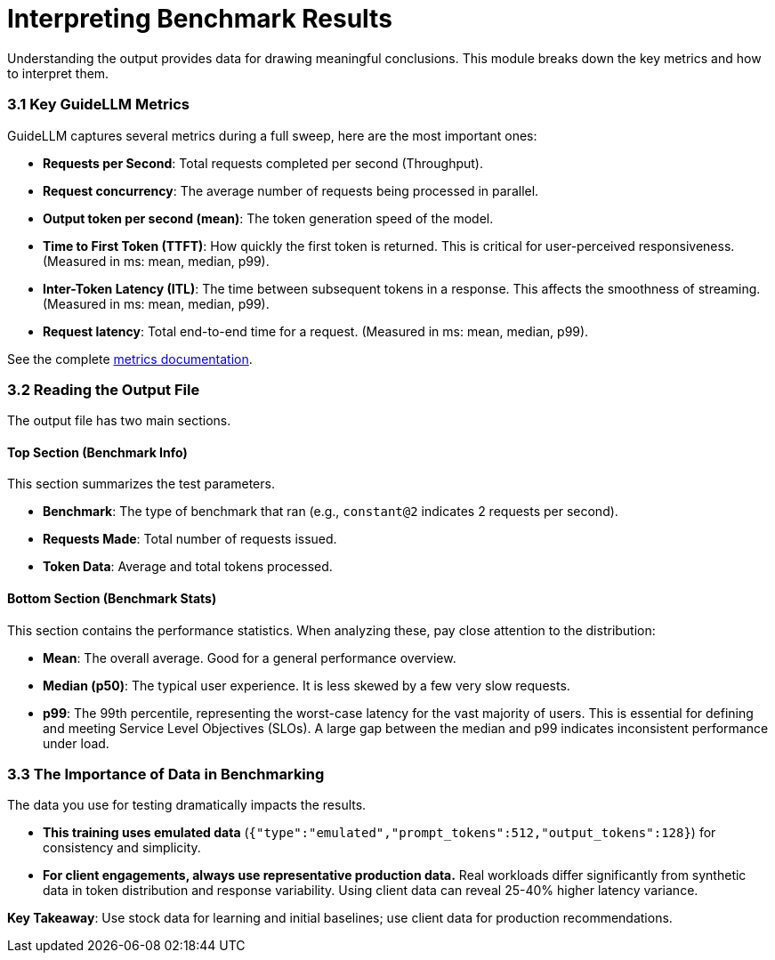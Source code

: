 = Interpreting Benchmark Results

Understanding the output provides data for drawing meaningful conclusions. This module breaks down the key metrics and how to interpret them.

=== 3.1 Key GuideLLM Metrics

GuideLLM captures several metrics during a full sweep, here are the most important ones:

* **Requests per Second**: Total requests completed per second (Throughput).
* **Request concurrency**: The average number of requests being processed in parallel.
* **Output token per second (mean)**: The token generation speed of the model.
* **Time to First Token (TTFT)**: How quickly the first token is returned. This is critical for user-perceived responsiveness. (Measured in ms: mean, median, p99).
* **Inter-Token Latency (ITL)**: The time between subsequent tokens in a response. This affects the smoothness of streaming. (Measured in ms: mean, median, p99).
* **Request latency**: Total end-to-end time for a request. (Measured in ms: mean, median, p99).

See the complete https://github.com/neuralmagic/guidellm/blob/main/docs/metrics.md[metrics documentation, window="_blank"].

=== 3.2 Reading the Output File

The output file has two main sections.

==== Top Section (Benchmark Info)
This section summarizes the test parameters.

* **Benchmark**: The type of benchmark that ran (e.g., `constant@2` indicates 2 requests per second).
* **Requests Made**: Total number of requests issued.
* **Token Data**: Average and total tokens processed.

==== Bottom Section (Benchmark Stats)
This section contains the performance statistics. When analyzing these, pay close attention to the distribution:

* **Mean**: The overall average. Good for a general performance overview.
* **Median (p50)**: The typical user experience. It is less skewed by a few very slow requests.
* **p99**: The 99th percentile, representing the worst-case latency for the vast majority of users. This is essential for defining and meeting Service Level Objectives (SLOs). A large gap between the median and p99 indicates inconsistent performance under load.

=== 3.3 The Importance of Data in Benchmarking

The data you use for testing dramatically impacts the results.

* **This training uses emulated data** (`{"type":"emulated","prompt_tokens":512,"output_tokens":128}`) for consistency and simplicity.
* **For client engagements, always use representative production data.** Real workloads differ significantly from synthetic data in token distribution and response variability. Using client data can reveal 25-40% higher latency variance.

**Key Takeaway**: Use stock data for learning and initial baselines; use client data for production recommendations.